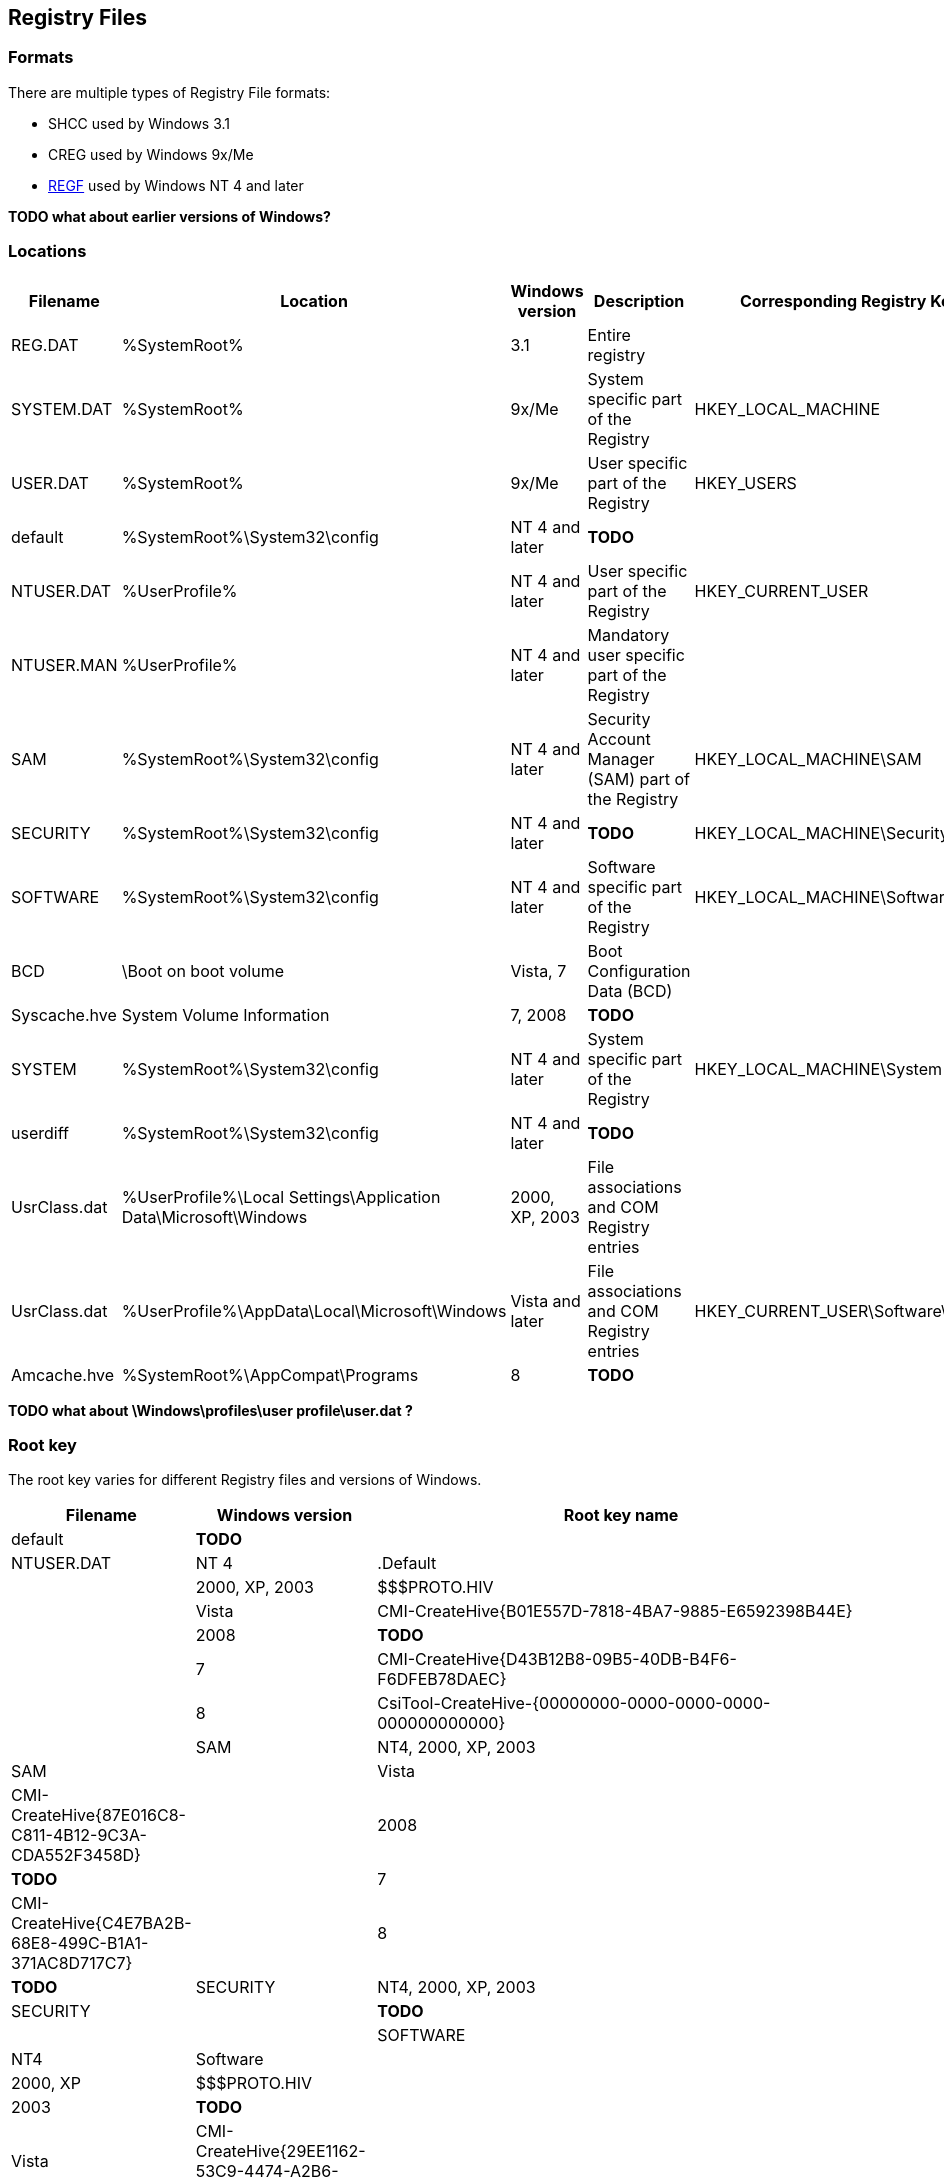 == Registry Files
=== Formats
There are multiple types of Registry File formats:

  * SHCC used by Windows 3.1
  * CREG used by Windows 9x/Me
  * https://googledrive.com/host/0B3fBvzttpiiSSC1yUDZpb3l0UHM/Windows%20NT%20Registry%20File%20(REGF)%20format.pdf[REGF] used by Windows NT 4 and later

*TODO what about earlier versions of Windows?*

=== Locations

[cols="1,1,1,3,1",options="header"]
|===
| Filename | Location | Windows version | Description | Corresponding Registry Key
| REG.DAT | %SystemRoot% | 3.1 | Entire registry |
| SYSTEM.DAT | %SystemRoot% | 9x/Me | System specific part of the Registry | HKEY_LOCAL_MACHINE
| USER.DAT | %SystemRoot% | 9x/Me | User specific part of the Registry | HKEY_USERS
| default | %SystemRoot%\System32\config | NT 4 and later | *TODO* |
| NTUSER.DAT | %UserProfile% | NT 4 and later | User specific part of the Registry | HKEY_CURRENT_USER
| NTUSER.MAN | %UserProfile% | NT 4 and later | Mandatory user specific part of the Registry |
| SAM | %SystemRoot%\System32\config | NT 4 and later | Security Account Manager (SAM) part of the Registry | HKEY_LOCAL_MACHINE\SAM
| SECURITY | %SystemRoot%\System32\config | NT 4 and later | *TODO* | HKEY_LOCAL_MACHINE\Security
| SOFTWARE | %SystemRoot%\System32\config | NT 4 and later | Software specific part of the Registry | HKEY_LOCAL_MACHINE\Software
| BCD | \Boot on boot volume | Vista, 7 | Boot Configuration Data (BCD) |
| Syscache.hve | System Volume Information | 7, 2008 | *TODO* |
| SYSTEM | %SystemRoot%\System32\config | NT 4 and later | System specific part of the Registry | HKEY_LOCAL_MACHINE\System
| userdiff | %SystemRoot%\System32\config | NT 4 and later | *TODO* |
| UsrClass.dat | %UserProfile%\Local Settings\Application Data\Microsoft\Windows | 2000, XP, 2003 | File associations and COM Registry entries |
| UsrClass.dat | %UserProfile%\AppData\Local\Microsoft\Windows | Vista and later | File associations and COM Registry entries | HKEY_CURRENT_USER\Software\Classes
| Amcache.hve | %SystemRoot%\AppCompat\Programs | 8 | *TODO* |
|===

*TODO what about \Windows\profiles\user profile\user.dat ?*

=== Root key
The root key varies for different Registry files and versions of Windows.

[cols="1,1,5",options="header"]
|===
| Filename | Windows version | Root key name
| default | *TODO* |
| NTUSER.DAT | NT 4 | .Default
| | 2000, XP, 2003 | $$$PROTO.HIV
| | Vista | CMI-CreateHive{B01E557D-7818-4BA7-9885-E6592398B44E}
| | 2008 | *TODO*
| | 7 | CMI-CreateHive{D43B12B8-09B5-40DB-B4F6-F6DFEB78DAEC}
| | 8 | CsiTool-CreateHive-{00000000-0000-0000-0000-000000000000} | 
| SAM | NT4, 2000, XP, 2003 | SAM
| | Vista | CMI-CreateHive{87E016C8-C811-4B12-9C3A-CDA552F3458D}
| | 2008 | *TODO*
| | 7 | CMI-CreateHive{C4E7BA2B-68E8-499C-B1A1-371AC8D717C7}
| | 8 | *TODO*
| SECURITY | NT4, 2000, XP, 2003 | SECURITY
| | *TODO* | | 
| SOFTWARE | NT4 | Software
| | 2000, XP | $$$PROTO.HIV
| | 2003 | *TODO*
| | Vista | CMI-CreateHive{29EE1162-53C9-4474-A2B6-D90A7F6B0A7C}
| | 2008 | *TODO*
| | 7 | CMI-CreateHive{199DAFC2-6F16-4946-BF90-5A3FC3A60902} | 
| | 8 | CsiTool-CreateHive-{00000000-0000-0000-0000-000000000000}
| Syscache.hve | 7, 2008 | {%GUID%}
| SYSTEM | NT4 | System
| | 2000, XP, 2003 | $$$PROTO.HIV
| | Vista | CMI-CreateHive{C619BFE8-791A-4B77-922B-F114AB570920}
| | 2008 | *TODO*
| | 7 | CMI-CreateHive{2A7FB991-7BBE-4F9D-B91E-7CB51D4737F5}
| | 8 | CsiTool-CreateHive-{00000000-0000-0000-0000-000000000000}
| userdiff | *TODO* |
| UsrClass.dat | 2000, XP, 2003 | *TODO*
| | Vista, 7 | %SID%_Classes, where %SID%_Classes is a string of the SID of the user
| | 2008, 8 | *TODO*
|===

Where {%GUID%} is a placeholder for a random GUID in the form: {00000000-0000-0000-0000-000000000000}

*TODO what about earlier versions of Windows?*

*Note how consistent are the GUIDs icw CreateHive ?*
